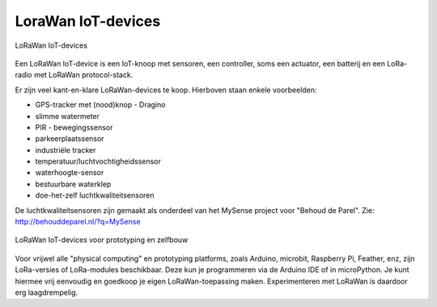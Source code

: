 LoraWan IoT-devices
-------------------

.. figure:: LoRaWan-IoT-devices.png
    :width: 800px
    :align: center

    LoRaWan IoT-devices

Een LoRaWan IoT-device is een IoT-knoop met sensoren, een controller,
soms een actuator, een batterij en een LoRa-radio met LoRaWan protocol-stack.

Er zijn veel kant-en-klare LoRaWan-devices te koop.
Hierboven staan enkele voorbeelden:

* GPS-tracker met (nood)knop - Dragino
* slimme watermeter
* PIR - bewegingssensor
* parkeerplaatssensor
* industriële tracker
* temperatuur/luchtvochtigheidssensor
* waterhoogte-sensor
* bestuurbare waterklep
* doe-het-zelf luchtkwaliteitsensoren

De luchtkwaliteitsensoren zijn gemaakt als onderdeel van het MySense project voor "Behoud de Parel".
Zie: http://behouddeparel.nl/?q=MySense

.. figure:: LoRaWan-zelfbouw.png
    :width: 800px
    :align: center

    LoRaWan IoT-devices voor prototyping en zelfbouw

Voor vrijwel alle "physical computing" en prototyping platforms,
zoals Arduino, microbit, Raspberry Pi, Feather, enz,
zijn LoRa-versies of LoRa-modules beschikbaar.
Deze kun je programmeren via de Arduino IDE of in microPython.
Je kunt hiermee vrij eenvoudig en goedkoop je eigen LoRaWan-toepassing maken.
Experimenteren met LoRaWan is daardoor erg laagdrempelig.
